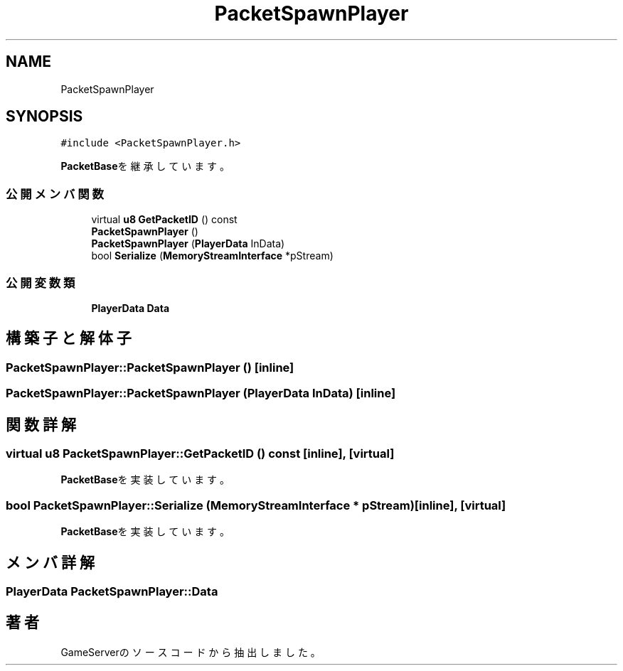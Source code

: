 .TH "PacketSpawnPlayer" 3 "2018年12月20日(木)" "GameServer" \" -*- nroff -*-
.ad l
.nh
.SH NAME
PacketSpawnPlayer
.SH SYNOPSIS
.br
.PP
.PP
\fC#include <PacketSpawnPlayer\&.h>\fP
.PP
\fBPacketBase\fPを継承しています。
.SS "公開メンバ関数"

.in +1c
.ti -1c
.RI "virtual \fBu8\fP \fBGetPacketID\fP () const"
.br
.ti -1c
.RI "\fBPacketSpawnPlayer\fP ()"
.br
.ti -1c
.RI "\fBPacketSpawnPlayer\fP (\fBPlayerData\fP InData)"
.br
.ti -1c
.RI "bool \fBSerialize\fP (\fBMemoryStreamInterface\fP *pStream)"
.br
.in -1c
.SS "公開変数類"

.in +1c
.ti -1c
.RI "\fBPlayerData\fP \fBData\fP"
.br
.in -1c
.SH "構築子と解体子"
.PP 
.SS "PacketSpawnPlayer::PacketSpawnPlayer ()\fC [inline]\fP"

.SS "PacketSpawnPlayer::PacketSpawnPlayer (\fBPlayerData\fP InData)\fC [inline]\fP"

.SH "関数詳解"
.PP 
.SS "virtual \fBu8\fP PacketSpawnPlayer::GetPacketID () const\fC [inline]\fP, \fC [virtual]\fP"

.PP
\fBPacketBase\fPを実装しています。
.SS "bool PacketSpawnPlayer::Serialize (\fBMemoryStreamInterface\fP * pStream)\fC [inline]\fP, \fC [virtual]\fP"

.PP
\fBPacketBase\fPを実装しています。
.SH "メンバ詳解"
.PP 
.SS "\fBPlayerData\fP PacketSpawnPlayer::Data"


.SH "著者"
.PP 
 GameServerのソースコードから抽出しました。
